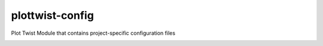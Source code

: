 plottwist-config
============================================================

Plot Twist Module that contains project-specific configuration files

.. image:: https://travis-ci.com/Plot-Twist-Short-Film/plottwist-config.svg?branch=master&kill_cache=1
    :target: https://travis-ci.com/Plot-Twist-Short-Film/plottwist-config

.. image:: https://coveralls.io/repos/github/Plot-Twist-Short-Film/plottwist-config/badge.svg?branch=master&kill_cache=1
    :target: https://coveralls.io/github/Plot-Twist-Short-Film/plottwist-config?branch=master

.. image:: https://img.shields.io/github/license/Plot-Twist-Short-Film/plottwist-config
    :target: https://github.com/Plot-Twist-Short-Film/plottwist-config/blob/master/LICENSE

.. image:: https://img.shields.io/pypi/v/plottwist-config?branch=master&kill_cache=1
    :target: https://pypi.org/project/plottwist-config/

.. image:: https://img.shields.io/badge/code_style-pep8-blue
    :target: https://www.python.org/dev/peps/pep-0008/